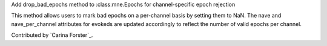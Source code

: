 Add drop_bad_epochs method to :class:mne.Epochs for channel-specific epoch rejection

This method allows users to mark bad epochs on a per-channel basis by setting 
them to NaN. The 
nave and 
nave_per_channel attributes for evokeds are updated 
accordingly to reflect the number of valid epochs per channel.  

Contributed by `Carina Forster`_.
